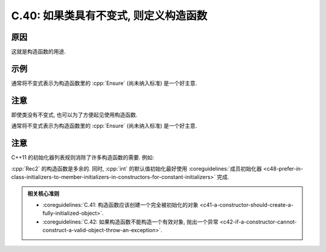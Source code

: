 ************************************************************************************************************************
C.40: 如果类具有不变式, 则定义构造函数
************************************************************************************************************************

========================================================================================================================
原因
========================================================================================================================

这就是构造函数的用途.

========================================================================================================================
示例
========================================================================================================================

.. code-block:: cpp
  :linenos:

  class Date {  // Date 表示一个 [1990 年 1 月 1 日, 2100 年 12 月 31 日] 范围内的有效日期
   public:
    Date(int dd, int mm, int yy) : d{dd}, m{mm}, y{yy} {
      if (!is_valid(d, m, y)) throw Bad_date{};  // 强制保证不变式
    }
    // ...

   private:
      int d, m, y;
  };

通常将不变式表示为构造函数里的 :cpp:`Ensure` (尚未纳入标准) 是一个好主意.

========================================================================================================================
注意
========================================================================================================================

即使类没有不变式, 也可以为了方便起见使用构造函数.

.. code-block:: cpp
  :linenos:

  struct Rec {
   public:
    string s;
    int i{0};
    Rec(string const& ss) : s{ss} {}
    Rec(int ii) : i{ii} {}
  };

  Rec r1{7};
  Rec r1{"Foo bar"};

通常将不变式表示为构造函数里的 :cpp:`Ensure` (尚未纳入标准) 是一个好主意.

========================================================================================================================
注意
========================================================================================================================

C++11 的初始化器列表规则消除了许多构造函数的需要. 例如:

.. code-block:: cpp
  :linenos:

  struct Rec2 {
   public:
    string s;
    int i;
    Rec2(string const& ss, int ii = 0) : s{ss}, i{11} {}  // 多余的
  };

  Rec2 r1{"Foo", 7};
  Rec2 r1{"Bar"};

:cpp:`Rec2` 的构造函数是多余的. 同时, :cpp:`int` 的默认值初始化最好使用 :coreguidelines:`成员初始化器 <c48-prefer-in-class-initializers-to-member-initializers-in-constructors-for-constant-initializers>` 完成.

.. admonition:: 相关核心准则
  :class: coreguidelines

  - :coreguidelines:`C.41: 构造函数应该创建一个完全被初始化的对象 <c41-a-constructor-should-create-a-fully-initialized-object>`.
  - :coreguidelines:`C.42: 如果构造函数不能构造一个有效对象, 抛出一个异常 <c42-if-a-constructor-cannot-construct-a-valid-object-throw-an-exception>`.